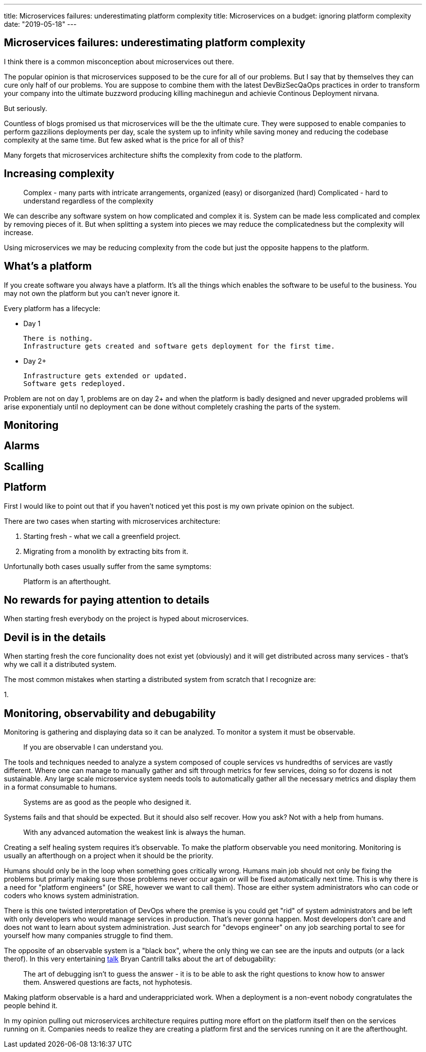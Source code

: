 ---
title: Microservices failures: underestimating platform complexity
title: Microservices on a budget: ignoring platform complexity
date: "2019-05-18"
---

== Microservices failures: underestimating platform complexity

I think there is a common misconception about microservices out there.

The popular opinion is that microservices supposed to be the cure for all of our problems.  
But I say that by themselves they can cure only half of our problems.  
You are suppose to combine them with the latest DevBizSecQaOps practices in order to transform your company into the ultimate buzzword producing killing machinegun and achievie Continous Deployment nirvana.

But seriously.

Countless of blogs promised us that microservices will be the the ultimate cure.
They were supposed to enable companies to perform gazzilions deployments per day, scale the system up to infinity while saving money and reducing the codebase complexity at the same time.  
But few asked what is the price for all of this?

Many forgets that microservices architecture shifts the complexity from code to the platform.

== Increasing complexity

> Complex - many parts with intricate arrangements, organized (easy) or disorganized (hard)
> Complicated - hard to understand regardless of the complexity

We can describe any software system on how complicated and complex it is.  
System can be made less complicated and complex by removing pieces of it.  
But when splitting a system into pieces we may reduce the complicatedness but the complexity will increase.

Using microservices we may be reducing complexity from the code but just the opposite happens to the platform.

== What's a platform

If you create software you always have a platform.  
It's all the things which enables the software to be useful to the business.
You may not own the platform but you can't never ignore it.

Every platform has a lifecycle:

* Day 1

  There is nothing.
  Infrastructure gets created and software gets deployment for the first time.

* Day 2+

  Infrastructure gets extended or updated.
  Software gets redeployed.

Problem are not on day 1, problems are on day 2+ and when the platform is badly designed and never upgraded problems will arise exponentialy until no deployment can be done without completely crashing the parts of the system.

== Monitoring

== Alarms

== Scalling

== Platform

First I would like to point out that if you haven't noticed yet this post is my own private opinion on the subject.

There are two cases when starting with microservices architecture:

1. Starting fresh - what we call a greenfield project.
2. Migrating from a monolith by extracting bits from it.

Unfortunally both cases usually suffer from the same symptoms:

> Platform is an afterthought.

== No rewards for paying attention to details

When starting fresh everybody on the project is hyped about microservices.

== Devil is in the details

When starting fresh the core funcionality does not exist yet (obviously) and it will get distributed across many services - that's why we call it a distributed system.

The most common mistakes when starting a distributed system from scratch that I recognize are:

1. 

== Monitoring, observability and debugability

Monitoring is gathering and displaying data so it can be analyzed.  
To monitor a system it must be observable.

> If you are observable I can understand you.

The tools and techniques needed to analyze a system composed of couple services vs hundredths of services are vastly different.
Where one can manage to manually gather and sift through metrics for few services, doing so for dozens is not sustainable.
Any large scale microservice system needs tools to automatically gather all the necessary metrics and display them in a format consumable to humans.

> Systems are as good as the people who designed it.

Systems fails and that should be expected.
But it should also self recover. How you ask? Not with a help from humans.

> With any advanced automation the weakest link is always the human.

Creating a self healing system requires it's observable.
To make the platform observable you need monitoring.
Monitoring is usually an afterthough on a project when it should be the priority.

Humans should only be in the loop when something goes critically wrong.
Humans main job should not only be fixing the problems but primarly making sure those problems never occur again or will be fixed automatically next time.
This is why there is a need for "platform engineers" (or SRE, however we want to call them). 
Those are either system administrators who can code or coders who knows system administration.  

There is this one twisted interpretation of DevOps where the premise is you could get "rid" of system administrators and be left with only developers who would manage services in production.
That's never gonna happen.  
Most developers don't care and does not want to learn about system administration. 
Just search for "devops engineer" on any job searching portal to see for yourself how many companies struggle to find them.

The opposite of an observable system is a "black box", where the only thing we can see are the inputs and outputs (or a lack therof).
In this very entertaining https://www.youtube.com/watch?v=30jNsCVLpAE[talk] Bryan Cantrill talks about the art of debugability:

> The art of debugging isn't to guess the answer - it is to be able to ask the right questions to know how to answer them. 
> Answered questions are facts, not hyphotesis.

Making platform observable is a hard and underappriciated work.
When a deployment is a non-event nobody congratulates the people behind it.

In my opinion pulling out microservices architecture requires putting more effort on the platform itself then on the services running on it.
Companies needs to realize they are creating a platform first and the services running on it are the afterthought.

